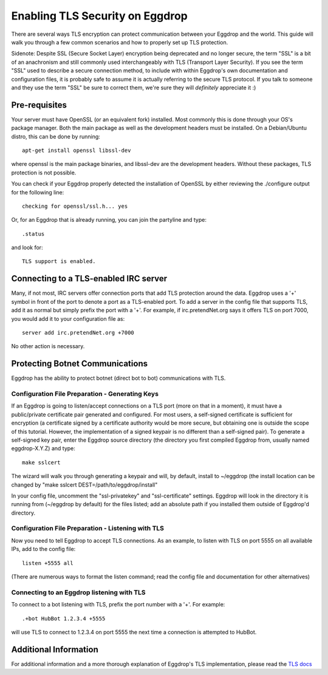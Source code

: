 Enabling TLS Security on Eggdrop
================================

There are several ways TLS encryption can protect communication between your Eggdrop and the world. This guide will walk you through a few common scenarios and how to properly set up TLS protection.

Sidenote: Despite SSL (Secure Socket Layer) encryption being deprecated and no longer secure, the term "SSL" is a bit of an anachronism and still commonly used interchangeably with TLS (Transport Layer Security). If you see the term "SSL" used to describe a secure connection method, to include with within Eggdrop's own documentation and configuration files, it is probably safe to assume it is actually referring to the secure TLS protocol. If you talk to someone and they use the term "SSL" be sure to correct them, we're sure they will *definitely* appreciate it :)

Pre-requisites
--------------
Your server must have OpenSSL (or an equivalent fork) installed. Most commonly this is done through your OS's package manager. Both the main package as well as the development headers must be installed. On a Debian/Ubuntu distro, this can be done by running::

  apt-get install openssl libssl-dev

where openssl is the main package binaries, and libssl-dev are the development headers. Without these packages, TLS protection is not possible.

You can check if your Eggdrop properly detected the installation of OpenSSL by either reviewing the ./configure output for the following line::

  checking for openssl/ssl.h... yes

Or, for an Eggdrop that is already running, you can join the partyline and type::

  .status

and look for::

  TLS support is enabled.

Connecting to a TLS-enabled IRC server
--------------------------------------
Many, if not most, IRC servers offer connection ports that add TLS protection around the data. Eggdrop uses a '+' symbol in front of the port to denote a port as a TLS-enabled port. To add a server in the config file that supports TLS, add it as normal but simply prefix the port with a '+'. For example, if irc.pretendNet.org says it offers TLS on port 7000, you would add it to your configuration file as::

  server add irc.pretendNet.org +7000

No other action is necessary.

Protecting Botnet Communications
--------------------------------
Eggdrop has the ability to protect botnet (direct bot to bot) communications with TLS.

Configuration File Preparation - Generating Keys
^^^^^^^^^^^^^^^^^^^^^^^^^^^^^^^^^^^^^^^^^^^^^^^^
If an Eggdrop is going to listen/accept connections on a TLS port (more on that in a moment), it must have a public/private certificate pair generated and configured. For most users, a self-signed certificate is sufficient for encryption (a certificate signed by a certificate authority would be more secure, but obtaining one is outside the scope of this tutorial. However, the implementation of a signed keypair is no different than a self-signed pair). To generate a self-signed key pair, enter the Eggdrop source directory (the directory you first compiled Eggdrop from, usually named eggdrop-X.Y.Z) and type::

  make sslcert

The wizard will walk you through generating a keypair and will, by default, install to ~/eggdrop (the install location can be changed by "make sslcert DEST=/path/to/eggdrop/install"

In your config file, uncomment the "ssl-privatekey" and "ssl-certificate" settings. Eggdrop will look in the directory it is running from (~/eggdrop by default) for the files listed; add an absolute path if you installed them outside of Eggdrop'd directory.

Configuration File Preparation - Listening with TLS
^^^^^^^^^^^^^^^^^^^^^^^^^^^^^^^^^^^^^^^^^^^^^^^^^^^
Now you need to tell Eggdrop to accept TLS connections. As an example, to listen with TLS on port 5555 on all available IPs, add to the config file::

  listen +5555 all

(There are numerous ways to format the listen command; read the config file and documentation for other alternatives)

Connecting to an Eggdrop listening with TLS
^^^^^^^^^^^^^^^^^^^^^^^^^^^^^^^^^^^^^^^^^^^
To connect to a bot listening with TLS, prefix the port number with a '+'. For example::

  .+bot HubBot 1.2.3.4 +5555

will use TLS to connect to 1.2.3.4 on port 5555 the next time a connection is attempted to HubBot.

Additional Information
----------------------
For additional information and a more thorough explanation of Eggdrop's TLS implementation, please read the `TLS docs <https://docs.egheads.org/using/tls.html>`_
